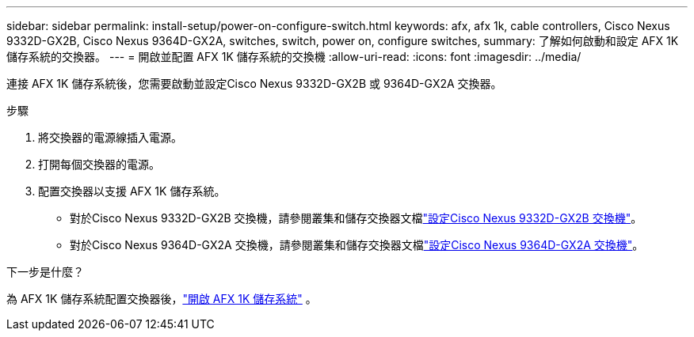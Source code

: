 ---
sidebar: sidebar 
permalink: install-setup/power-on-configure-switch.html 
keywords: afx, afx 1k, cable controllers, Cisco Nexus 9332D-GX2B, Cisco Nexus 9364D-GX2A, switches, switch, power on, configure switches, 
summary: 了解如何啟動和設定 AFX 1K 儲存系統的交換器。 
---
= 開啟並配置 AFX 1K 儲存系統的交換機
:allow-uri-read: 
:icons: font
:imagesdir: ../media/


[role="lead"]
連接 AFX 1K 儲存系統後，您需要啟動並設定Cisco Nexus 9332D-GX2B 或 9364D-GX2A 交換器。

.步驟
. 將交換器的電源線插入電源。
. 打開每個交換器的電源。
. 配置交換器以支援 AFX 1K 儲存系統。
+
** 對於Cisco Nexus 9332D-GX2B 交換機，請參閱叢集和儲存交換器文檔link:https://docs.netapp.com/us-en/ontap-systems-switches/switch-cisco-9332d-gx2b/configure-software-overview-9332d-cluster.html["設定Cisco Nexus 9332D-GX2B 交換機"^]。
** 對於Cisco Nexus 9364D-GX2A 交換機，請參閱叢集和儲存交換器文檔link:https://docs.netapp.com/us-en/ontap-systems-switches/switch-cisco-9364d-gx2a/configure-software-overview-9364d-cluster.html["設定Cisco Nexus 9364D-GX2A 交換機"^]。




.下一步是什麼？
為 AFX 1K 儲存系統配置交換器後，link:power-on-hardware.html["開啟 AFX 1K 儲存系統"] 。
